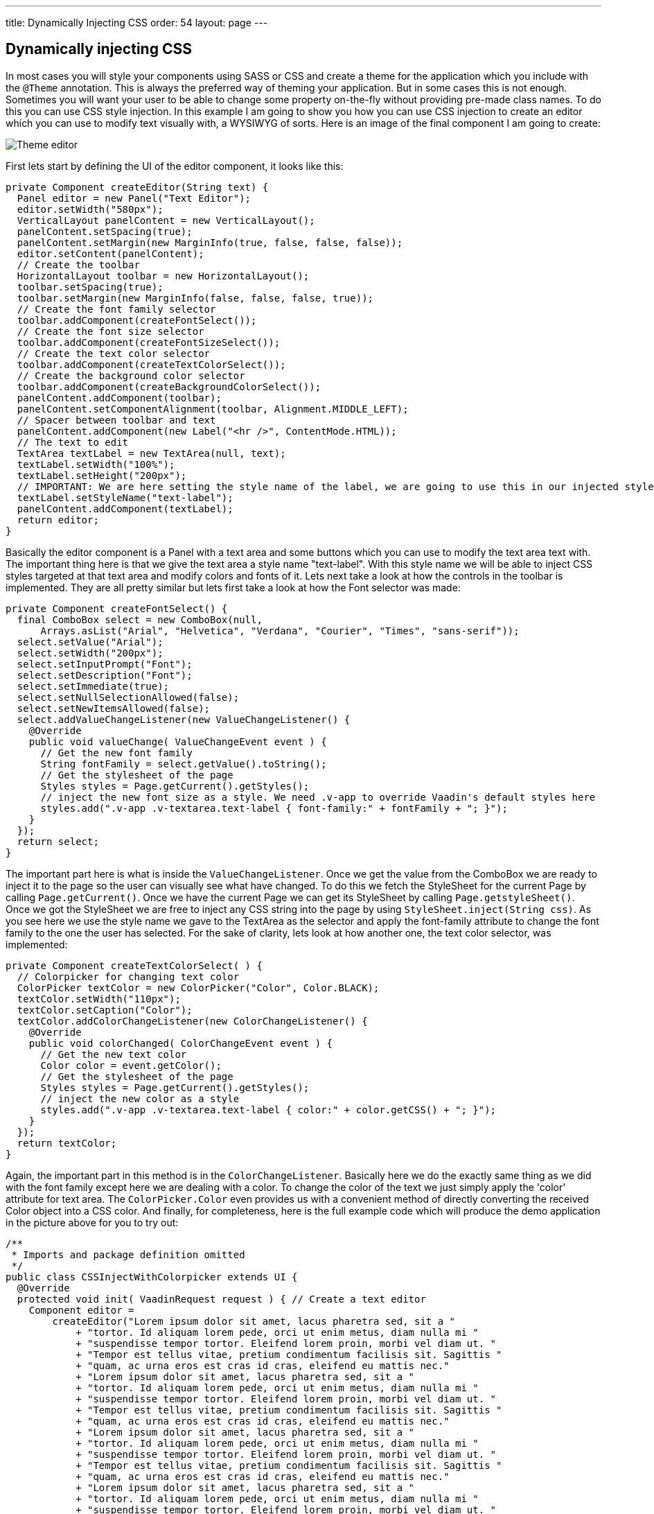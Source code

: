 ---
title: Dynamically Injecting CSS
order: 54
layout: page
---

[[dynamically-injecting-css]]
Dynamically injecting CSS
-------------------------

In most cases you will style your components using SASS or CSS and
create a theme for the application which you include with the `@Theme`
annotation. This is always the preferred way of theming your
application. But in some cases this is not enough. Sometimes you will
want your user to be able to change some property on-the-fly without
providing pre-made class names. To do this you can use CSS style
injection. In this example I am going to show you how you can use CSS
injection to create an editor which you can use to modify text visually
with, a WYSIWYG of sorts. Here is an image of the final component I am
going to create:

image:img/theme-editor.png[Theme editor]

First lets start by defining the UI of the editor component, it looks
like this:

[source,java]
....
private Component createEditor(String text) {
  Panel editor = new Panel("Text Editor");
  editor.setWidth("580px");
  VerticalLayout panelContent = new VerticalLayout();
  panelContent.setSpacing(true);
  panelContent.setMargin(new MarginInfo(true, false, false, false));
  editor.setContent(panelContent);
  // Create the toolbar
  HorizontalLayout toolbar = new HorizontalLayout();
  toolbar.setSpacing(true);
  toolbar.setMargin(new MarginInfo(false, false, false, true));
  // Create the font family selector
  toolbar.addComponent(createFontSelect());
  // Create the font size selector
  toolbar.addComponent(createFontSizeSelect());
  // Create the text color selector
  toolbar.addComponent(createTextColorSelect());
  // Create the background color selector
  toolbar.addComponent(createBackgroundColorSelect());
  panelContent.addComponent(toolbar);
  panelContent.setComponentAlignment(toolbar, Alignment.MIDDLE_LEFT);
  // Spacer between toolbar and text
  panelContent.addComponent(new Label("<hr />", ContentMode.HTML));
  // The text to edit
  TextArea textLabel = new TextArea(null, text);
  textLabel.setWidth("100%");
  textLabel.setHeight("200px");
  // IMPORTANT: We are here setting the style name of the label, we are going to use this in our injected styles to target the label
  textLabel.setStyleName("text-label");
  panelContent.addComponent(textLabel);
  return editor;
}
....

Basically the editor component is a Panel with a text area and some
buttons which you can use to modify the text area text with. The
important thing here is that we give the text area a style name
"text-label". With this style name we will be able to inject CSS styles
targeted at that text area and modify colors and fonts of it. Lets next
take a look at how the controls in the toolbar is implemented. They are
all pretty similar but lets first take a look at how the Font selector
was made:

[source,java]
....
private Component createFontSelect() {
  final ComboBox select = new ComboBox(null,
      Arrays.asList("Arial", "Helvetica", "Verdana", "Courier", "Times", "sans-serif"));
  select.setValue("Arial");
  select.setWidth("200px");
  select.setInputPrompt("Font");
  select.setDescription("Font");
  select.setImmediate(true);
  select.setNullSelectionAllowed(false);
  select.setNewItemsAllowed(false);
  select.addValueChangeListener(new ValueChangeListener() {
    @Override
    public void valueChange( ValueChangeEvent event ) {
      // Get the new font family
      String fontFamily = select.getValue().toString();
      // Get the stylesheet of the page
      Styles styles = Page.getCurrent().getStyles();
      // inject the new font size as a style. We need .v-app to override Vaadin's default styles here
      styles.add(".v-app .v-textarea.text-label { font-family:" + fontFamily + "; }");
    }
  });
  return select;
}
....

The important part here is what is inside the `ValueChangeListener`. Once
we get the value from the ComboBox we are ready to inject it to the page
so the user can visually see what have changed. To do this we fetch the
StyleSheet for the current Page by calling `Page.getCurrent()`. Once we
have the current Page we can get its StyleSheet by calling
`Page.getstyleSheet()`. Once we got the StyleSheet we are free to inject
any CSS string into the page by using `StyleSheet.inject(String css)`. As
you see here we use the style name we gave to the TextArea as the
selector and apply the font-family attribute to change the font family
to the one the user has selected. For the sake of clarity, lets look at
how another one, the text color selector, was implemented:

[source,java]
....
private Component createTextColorSelect( ) {
  // Colorpicker for changing text color
  ColorPicker textColor = new ColorPicker("Color", Color.BLACK);
  textColor.setWidth("110px");
  textColor.setCaption("Color");
  textColor.addColorChangeListener(new ColorChangeListener() {
    @Override
    public void colorChanged( ColorChangeEvent event ) {
      // Get the new text color
      Color color = event.getColor();
      // Get the stylesheet of the page
      Styles styles = Page.getCurrent().getStyles();
      // inject the new color as a style
      styles.add(".v-app .v-textarea.text-label { color:" + color.getCSS() + "; }");
    }
  });
  return textColor;
}
....

Again, the important part in this method is in the `ColorChangeListener`.
Basically here we do the exactly same thing as we did with the font
family except here we are dealing with a color. To change the color of
the text we just simply apply the 'color' attribute for text area. The
`ColorPicker.Color` even provides us with a convenient method of directly
converting the received Color object into a CSS color. And finally, for
completeness, here is the full example code which will produce the demo
application in the picture above for you to try out:

[source,java]
....
/**
 * Imports and package definition omitted
 */
public class CSSInjectWithColorpicker extends UI {
  @Override
  protected void init( VaadinRequest request ) { // Create a text editor
    Component editor =
        createEditor("Lorem ipsum dolor sit amet, lacus pharetra sed, sit a "
            + "tortor. Id aliquam lorem pede, orci ut enim metus, diam nulla mi "
            + "suspendisse tempor tortor. Eleifend lorem proin, morbi vel diam ut. "
            + "Tempor est tellus vitae, pretium condimentum facilisis sit. Sagittis "
            + "quam, ac urna eros est cras id cras, eleifend eu mattis nec."
            + "Lorem ipsum dolor sit amet, lacus pharetra sed, sit a "
            + "tortor. Id aliquam lorem pede, orci ut enim metus, diam nulla mi "
            + "suspendisse tempor tortor. Eleifend lorem proin, morbi vel diam ut. "
            + "Tempor est tellus vitae, pretium condimentum facilisis sit. Sagittis "
            + "quam, ac urna eros est cras id cras, eleifend eu mattis nec."
            + "Lorem ipsum dolor sit amet, lacus pharetra sed, sit a "
            + "tortor. Id aliquam lorem pede, orci ut enim metus, diam nulla mi "
            + "suspendisse tempor tortor. Eleifend lorem proin, morbi vel diam ut. "
            + "Tempor est tellus vitae, pretium condimentum facilisis sit. Sagittis "
            + "quam, ac urna eros est cras id cras, eleifend eu mattis nec."
            + "Lorem ipsum dolor sit amet, lacus pharetra sed, sit a "
            + "tortor. Id aliquam lorem pede, orci ut enim metus, diam nulla mi "
            + "suspendisse tempor tortor. Eleifend lorem proin, morbi vel diam ut. "
            + "Tempor est tellus vitae, pretium condimentum facilisis sit. Sagittis "
            + "quam, ac urna eros est cras id cras, eleifend eu mattis nec.");
    VerticalLayout content = new VerticalLayout(editor);
    content.setMargin(true);
    setContent(content);
  }

  /**
   * Creates a text editor for visually editing text
   *
   * @param text The text editor
   * @return
   */
  private Component createEditor( String text ) {
    Panel editor = new Panel("Text Editor");
    editor.setWidth("580px");
    VerticalLayout panelContent = new VerticalLayout();
    panelContent.setSpacing(true);
    panelContent.setMargin(new MarginInfo(true, false, false, false));
    editor.setContent(panelContent);
    // Create the toolbar
    HorizontalLayout toolbar = new HorizontalLayout();
    toolbar.setSpacing(true);
    toolbar.setMargin(new MarginInfo(false, false, false, true));
    // Create the font family selector
    toolbar.addComponent(createFontSelect());
    // Create the font size selector
    toolbar.addComponent(createFontSizeSelect());
    // Create the text color selector
    toolbar.addComponent(createTextColorSelect());
    // Create the background color selector
    toolbar.addComponent(createBackgroundColorSelect());
    panelContent.addComponent(toolbar);
    panelContent.setComponentAlignment(toolbar, Alignment.MIDDLE_LEFT);
    // Spacer between toolbar and text
    panelContent.addComponent(new Label("<hr />", ContentMode.HTML));
    // The text to edit
    TextArea textLabel = new TextArea(null, text);
    textLabel.setWidth("100%");
    textLabel.setHeight("200px");
    // IMPORTANT: We are here setting the style name of the label, we are going to use this in our injected styles to
    // target the label
    textLabel.setStyleName("text-label");
    panelContent.addComponent(textLabel);
    return editor;
  }

  /**
   * Creates a background color select dialog
   */
  private Component createBackgroundColorSelect( ) {
    ColorPicker bgColor = new ColorPicker("Background", Color.WHITE);
    bgColor.setWidth("110px");
    bgColor.setCaption("Background");
    bgColor.addColorChangeListener(new ColorChangeListener() {
      @Override
      public void colorChanged( ColorChangeEvent event ) {
        // Get the new background color
        Color color = event.getColor();
        // Get the stylesheet of the page
        Styles styles = Page.getCurrent().getStyles();
        // inject the new background color
        styles.add(".v-app .v-textarea.text-label { background-color:" + color.getCSS() + "; }");
      }
    });
    return bgColor;
  }

  /**
   * Create a text color selection dialog
   */
  private Component createTextColorSelect( ) {
    // Colorpicker for changing text color
    ColorPicker textColor = new ColorPicker("Color", Color.BLACK);
    textColor.setWidth("110px");
    textColor.setCaption("Color");
    textColor.addColorChangeListener(new ColorChangeListener() {

      @Override
      public void colorChanged( ColorChangeEvent event ) {
        // Get the new text color
        Color color = event.getColor();
        // Get the stylesheet of the page
        Styles styles = Page.getCurrent().getStyles();
        // inject the new color as a style
        styles.add(".v-app .v-textarea.text-label { color:" + color.getCSS() + "; }");
      }
    });
    return textColor;
  }

  /**
   * Creates a font family selection dialog
   */
  private Component createFontSelect( ) {
    final ComboBox select =
        new ComboBox(null, Arrays.asList("Arial", "Helvetica", "Verdana", "Courier", "Times", "sans-serif"));
    select.setValue("Arial");
    select.setWidth("200px");
    select.setInputPrompt("Font");
    select.setDescription("Font");
    select.setImmediate(true);
    select.setNullSelectionAllowed(false);
    select.setNewItemsAllowed(false);
    select.addValueChangeListener(new ValueChangeListener() {
      @Override
      public void valueChange( ValueChangeEvent event ) {
        // Get the new font family
        String fontFamily = select.getValue().toString();
        // Get the stylesheet of the page
        Styles styles = Page.getCurrent().getStyles();
        // inject the new font size as a style. We need .v-app to override Vaadin's default styles here
        styles.add(".v-app .v-textarea.text-label { font-family:" + fontFamily + "; }");
      }
    });
    return select;
  }

  /**
   * Creates a font size selection control
   */
  private Component createFontSizeSelect( ) {
    final ComboBox select = new ComboBox(null, Arrays.asList(8, 9, 10, 12, 14, 16, 20, 25, 30, 40, 50));
    select.setWidth("100px");
    select.setValue(12);
    select.setInputPrompt("Font size");
    select.setDescription("Font size");
    select.setImmediate(true);
    select.setNullSelectionAllowed(false);
    select.setNewItemsAllowed(false);
    select.addValueChangeListener(new ValueChangeListener() {
      @Override
      public void valueChange( ValueChangeEvent event ) {
        // Get the new font size
        Integer fontSize = (Integer) select.getValue();
        // Get the stylesheet of the page
        Styles styles = Page.getCurrent().getStyles();
        // inject the new font size as a style. We need .v-app to override Vaadin's default styles here
        styles.add(".v-app .v-textarea.text-label { font-size:" + String.valueOf(fontSize) + "px; }");
      }
    });
    return select;
  }
}
....
